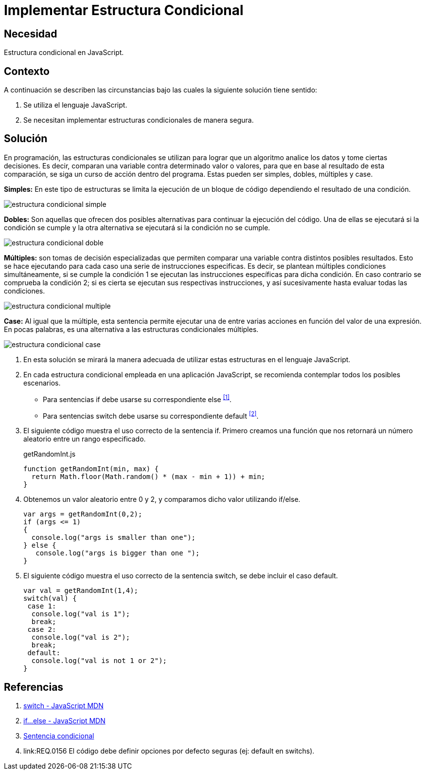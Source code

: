 :slug: kb/javascript/implementar-estructura-condicional/
:category: javascript
:description: Nuestros ethical hackers explican cómo evitar vulnerabilidades de seguridad mediante la programación segura en JavaScript al establecer opciones seguras en estructuras condicionales. Las opciones por defecto se deben implementar en todos los condicionales para evitar brechas de seguridad.
:keywords: JavaScript, Seguridad, Buenas Prácticas, Condicional, Opciones, Defecto.
:kb: yes

= Implementar Estructura Condicional

== Necesidad

Estructura condicional en +JavaScript+.

== Contexto

A continuación se describen las circunstancias 
bajo las cuales la siguiente solución tiene sentido:

. Se utiliza el lenguaje +JavaScript+.
. Se necesitan implementar estructuras condicionales de manera segura.

== Solución

En programación, las estructuras condicionales se utilizan 
para lograr que un algoritmo analice los datos y tome ciertas decisiones.
Es decir, comparan una variable contra determinado valor o valores,
para que en base al resultado de esta comparación, 
se siga un curso de acción dentro del programa.
Estas pueden ser simples, dobles, múltiples y +case+.

*Simples:* En este tipo de estructuras 
se limita la ejecución de un bloque de código 
dependiendo el resultado de una condición.

image::simple.png[estructura condicional simple]

*Dobles:* Son aquellas que ofrecen dos posibles alternativas 
para continuar la ejecución del código. 
Una de ellas se ejecutará si la condición se cumple 
y la otra alternativa se ejecutará si la condición no se cumple. 

image::doble.png[estructura condicional doble]

*Múltiples:* son tomas de decisión especializadas 
que permiten comparar una variable contra distintos posibles resultados. 
Esto se hace ejecutando para cada caso 
una serie de instrucciones especificas. 
Es decir, se plantean múltiples condiciones simultáneamente, 
si se cumple la condición 1 
se ejecutan las instrucciones específicas para dicha condición. 
En caso contrario se comprueba la condición 2; 
si es cierta se ejecutan sus respectivas instrucciones, 
y así sucesivamente hasta evaluar todas las condiciones.

image::multiple.png[estructura condicional multiple]

*Case:* Al igual que la múltiple, 
esta sentencia permite ejecutar una de entre varias acciones 
en función del valor de una expresión. 
En pocas palabras, es una alternativa 
a las estructuras condicionales múltiples. 

image::case.png[estructura condicional case]

. En esta solución se mirará la manera adecuada 
de utilizar estas estructuras en el lenguaje +JavaScript+.

. En cada estructura condicional empleada en una aplicación +JavaScript+, 
se recomienda contemplar todos los posibles escenarios.
* Para sentencias +if+ debe usarse su correspondiente +else+ ^<<r1,[1]>>^.
* Para sentencias +switch+ debe usarse 
su correspondiente +default+ ^<<r2,[2]>>^.

. El siguiente código muestra el uso correcto de la sentencia +if+. 
Primero creamos una función que nos retornará un número aleatorio 
entre un rango especificado.
+
.getRandomInt.js
[source, js, linenums]
----
function getRandomInt(min, max) {
  return Math.floor(Math.random() * (max - min + 1)) + min;
}
----

. Obtenemos un valor aleatorio entre 0 y 2, 
y comparamos dicho valor utilizando +if/else+.
+
[source, js, linenums]
----
var args = getRandomInt(0,2);
if (args <= 1)
{
  console.log("args is smaller than one");
} else {
   console.log("args is bigger than one ");
}
----

. El siguiente código muestra el uso correcto de la sentencia +switch+, 
se debe incluir el caso +default+.
+
[source, js, linenums]
----
var val = getRandomInt(1,4);
switch(val) {
 case 1:
  console.log("val is 1");
  break;
 case 2:
  console.log("val is 2");
  break;
 default:
  console.log("val is not 1 or 2");
}
----

== Referencias

. [[r1]] link:https://developer.mozilla.org/es/docs/Web/JavaScript/Referencia/Sentencias/switch[switch - JavaScript MDN]
. [[r2]] link:https://developer.mozilla.org/es/docs/Web/JavaScript/Referencia/Sentencias/if%2E%2E%2Eelse[if...else - JavaScript MDN]
. [[r3]] link:https://es.wikipedia.org/wiki/Sentencia_condicional[Sentencia condicional]
. [[r4]] link:REQ.0156 El código debe definir 
opciones por defecto seguras (ej: default en switchs).